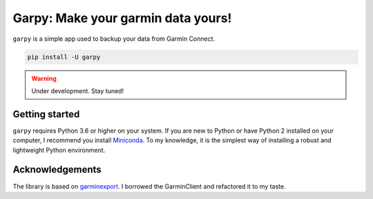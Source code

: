 ###################################
Garpy: Make your garmin data yours!
###################################

|PyPI-Versions| |PyPI-Status| |Codacy-Grade| |Travis|

``garpy`` is a simple app used to backup your data from Garmin Connect.


.. code:: sh

    pip install -U garpy

.. warning:: Under development. Stay tuned!

***************
Getting started
***************


``garpy`` requires Python 3.6 or higher on your system. If you are new to Python or have Python 2 installed on your
computer, I recommend you install Miniconda_. To my knowledge, it is
the simplest way of installing a robust and lightweight Python environment.


****************
Acknowledgements
****************

The library is based  on garminexport_. I borrowed the GarminClient and refactored it to my taste.


.. |PyPI-Versions| image:: https://img.shields.io/pypi/pyversions/garpy.svg?logo=python&logoColor=white
   :target: https://pypi.org/project/garpy
.. |PyPI-Status| image:: https://img.shields.io/pypi/v/garpy.svg
   :target: https://pypi.org/project/garpy
.. |Codacy-Grade| image:: https://api.codacy.com/project/badge/Grade/2fbbd268e0a04cd0983291227be53873
   :target: https://app.codacy.com/manual/garpy/garpy/dashboard
.. |Travis| image:: https://api.travis-ci.com/felipeam86/garpy.png?branch=master
    :target: http://travis-ci.com/felipeam86/garpy


.. _Miniconda: https://docs.conda.io/en/latest/miniconda.html
.. _garminexport: https://github.com/petergardfjall/garminexport

